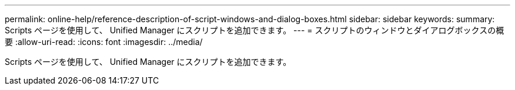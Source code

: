 ---
permalink: online-help/reference-description-of-script-windows-and-dialog-boxes.html 
sidebar: sidebar 
keywords:  
summary: Scripts ページを使用して、 Unified Manager にスクリプトを追加できます。 
---
= スクリプトのウィンドウとダイアログボックスの概要
:allow-uri-read: 
:icons: font
:imagesdir: ../media/


[role="lead"]
Scripts ページを使用して、 Unified Manager にスクリプトを追加できます。
